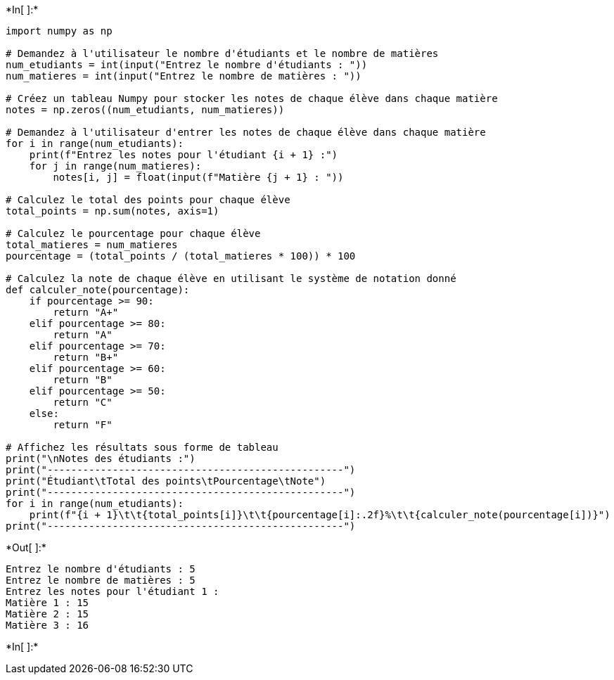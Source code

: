 +*In[ ]:*+
[source, ipython3]
----
import numpy as np

# Demandez à l'utilisateur le nombre d'étudiants et le nombre de matières
num_etudiants = int(input("Entrez le nombre d'étudiants : "))
num_matieres = int(input("Entrez le nombre de matières : "))

# Créez un tableau Numpy pour stocker les notes de chaque élève dans chaque matière
notes = np.zeros((num_etudiants, num_matieres))

# Demandez à l'utilisateur d'entrer les notes de chaque élève dans chaque matière
for i in range(num_etudiants):
    print(f"Entrez les notes pour l'étudiant {i + 1} :")
    for j in range(num_matieres):
        notes[i, j] = float(input(f"Matière {j + 1} : "))

# Calculez le total des points pour chaque élève
total_points = np.sum(notes, axis=1)

# Calculez le pourcentage pour chaque élève
total_matieres = num_matieres
pourcentage = (total_points / (total_matieres * 100)) * 100

# Calculez la note de chaque élève en utilisant le système de notation donné
def calculer_note(pourcentage):
    if pourcentage >= 90:
        return "A+"
    elif pourcentage >= 80:
        return "A"
    elif pourcentage >= 70:
        return "B+"
    elif pourcentage >= 60:
        return "B"
    elif pourcentage >= 50:
        return "C"
    else:
        return "F"

# Affichez les résultats sous forme de tableau
print("\nNotes des étudiants :")
print("--------------------------------------------------")
print("Étudiant\tTotal des points\tPourcentage\tNote")
print("--------------------------------------------------")
for i in range(num_etudiants):
    print(f"{i + 1}\t\t{total_points[i]}\t\t{pourcentage[i]:.2f}%\t\t{calculer_note(pourcentage[i])}")
print("--------------------------------------------------")

----


+*Out[ ]:*+
----
Entrez le nombre d'étudiants : 5
Entrez le nombre de matières : 5
Entrez les notes pour l'étudiant 1 :
Matière 1 : 15
Matière 2 : 15
Matière 3 : 16
----


+*In[ ]:*+
[source, ipython3]
----

----
